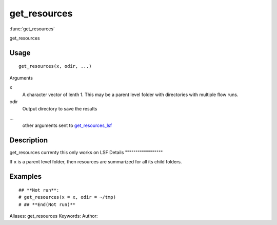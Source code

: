 .. Generated by rtd (read the docs package in R)
   please do not edit by hand.







get_resources
===============

:func:`get_resources`

get_resources

Usage
""""""""""""""""""
::

 get_resources(x, odir, ...)

Arguments

x
    A character vector of lenth 1. This may be a parent level folder with directories with multiple flow runs.
odir
    Output directory to save the results
...
    other arguments sent to `get_resources_lsf <get_resources_lsf.html>`_


Description
""""""""""""""""""

get_resources currenty this only works on LSF
Details
""""""""""""""""""

If ``x`` is a parent level folder, then resources are summarized for all its child folders.


Examples
""""""""""""""""""
::

 ## **Not run**: 
 # get_resources(x = x, odir = ~/tmp)
 # ## **End(Not run)**
 
Aliases:
get_resources
Keywords:
Author:


